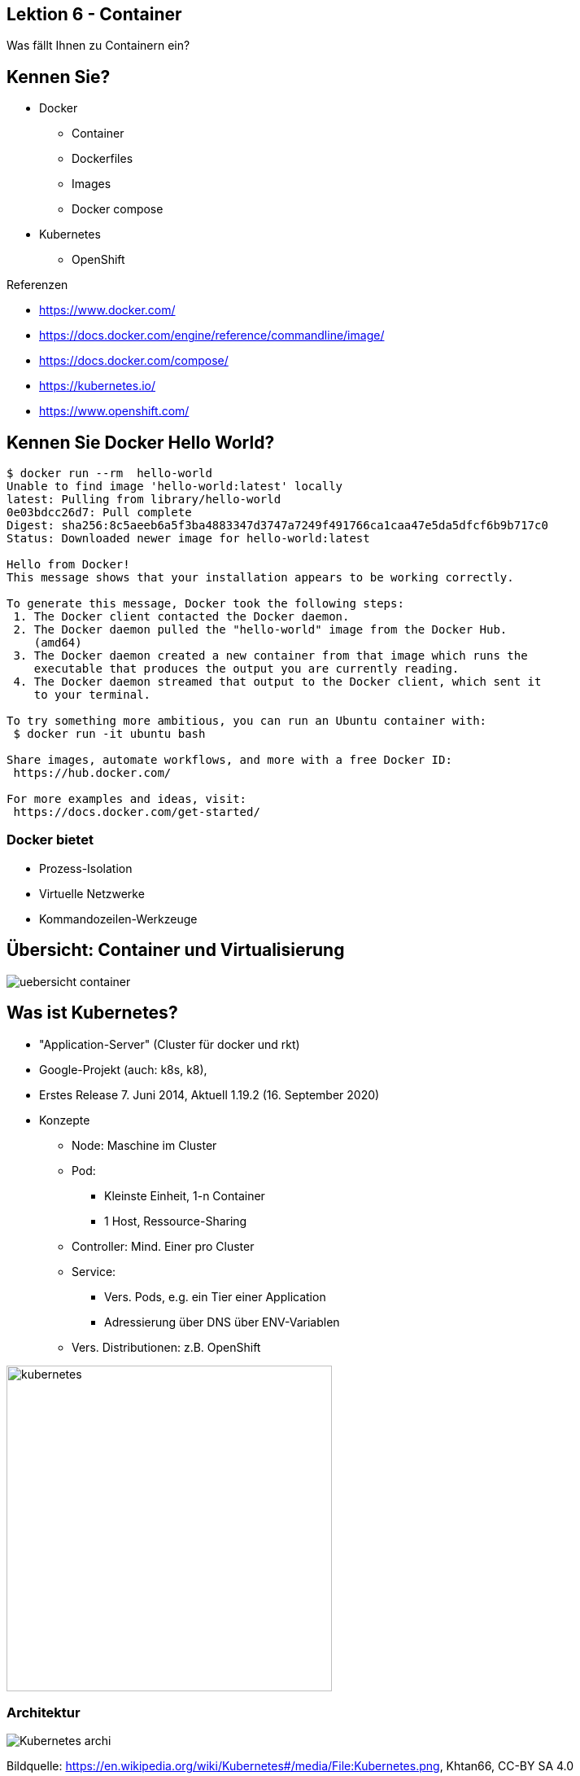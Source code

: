 [state=no-title-footer]
== Lektion 6 - Container

[.center]
Was fällt Ihnen zu Containern ein?

== Kennen Sie?

* Docker
** Container
** Dockerfiles
** Images
** Docker compose
* Kubernetes
** OpenShift


Referenzen

* https://www.docker.com/
* https://docs.docker.com/engine/reference/commandline/image/
* https://docs.docker.com/compose/
* https://kubernetes.io/
* https://www.openshift.com/

== Kennen Sie Docker Hello World?

[source]
----
$ docker run --rm  hello-world
Unable to find image 'hello-world:latest' locally
latest: Pulling from library/hello-world
0e03bdcc26d7: Pull complete
Digest: sha256:8c5aeeb6a5f3ba4883347d3747a7249f491766ca1caa47e5da5dfcf6b9b717c0
Status: Downloaded newer image for hello-world:latest

Hello from Docker!
This message shows that your installation appears to be working correctly.

To generate this message, Docker took the following steps:
 1. The Docker client contacted the Docker daemon.
 2. The Docker daemon pulled the "hello-world" image from the Docker Hub.
    (amd64)
 3. The Docker daemon created a new container from that image which runs the
    executable that produces the output you are currently reading.
 4. The Docker daemon streamed that output to the Docker client, which sent it
    to your terminal.

To try something more ambitious, you can run an Ubuntu container with:
 $ docker run -it ubuntu bash

Share images, automate workflows, and more with a free Docker ID:
 https://hub.docker.com/

For more examples and ideas, visit:
 https://docs.docker.com/get-started/

----

=== Docker bietet

* Prozess-Isolation
* Virtuelle Netzwerke
* Kommandozeilen-Werkzeuge

== Übersicht: Container und Virtualisierung

image:uebersicht_container.png[]

[.columns]

== Was ist Kubernetes?
--
* "Application-Server" (Cluster für docker und rkt)
* Google-Projekt (auch: k8s, k8),
* Erstes Release 7. Juni 2014, Aktuell 1.19.2 (16. September 2020)
* Konzepte
** Node: Maschine im Cluster
** Pod:
*** Kleinste Einheit, 1-n Container
*** 1 Host, Ressource-Sharing
** Controller: Mind. Einer pro Cluster
** Service:
*** Vers. Pods, e.g. ein Tier einer Application
*** Adressierung über DNS über ENV-Variablen
** Vers. Distributionen: z.B. OpenShift
--
--
image:kubernetes.png[width=400]
--

=== Architektur

[.center]
image:Kubernetes_archi.png[]

Bildquelle: https://en.wikipedia.org/wiki/Kubernetes#/media/File:Kubernetes.png, Khtan66, CC-BY SA 4.0


== Docker Image mit Quarkus erzeugen

*Maven Artefakt erstellen*

[source]
----
$ mvn install
# ...
[INFO] BUILD SUCCESS
[INFO] ------------------------------------------------------------------------
[INFO] Total time:  6.617 s
[INFO] Finished at: 2020-10-25T18:51:25+01:00
[INFO] ------------------------------------------------------------------------
----

*Image erzeugen*

[source]
----
$ docker build -t quarkus/lesson03-rest -f src/main/docker/Dockerfile.jvm .
# ...
Successfully tagged quarkus/lesson03-rest:latest
----

*Container starten*

[source]
----
$ docker run -it -p 4321:8080 --rm quarkus/lesson03-rest
----

*Test*

[source]
----
$ curl -s http://localhost:4321/orders
[{"customerId":42,"orderDateTime":"2020-10-25T17:57:44.659Z[UTC]","orderId":1,"pizzaList":["Funghi"],"status":"LOST","totalPrice":6.5}]
----

=== Variante: Native Build

[source]
----
$ mvn package -Pnative -Dnative-image.docker-build=true
# ....
[INFO] BUILD SUCCESS
[INFO] ------------------------------------------------------------------------
[INFO] Total time:  02:25 min
[INFO] Finished at: 2020-10-25T19:05:36+01:00
[INFO] ------------------------------------------------------------------------

----

*Image erzeugen*

[source]
----
$ docker build -t quarkus/lesson03-rest-native -f src/main/docker/Dockerfile.native .
# ...
Successfully tagged quarkus/lesson03-rest-native:latest
----

*Container starten*

[source]
----
$ docker run -it -p 4321:8080 --rm quarkus/lesson03-rest
----

*Test*

[source]
----
$ curl http://localhost:4321/orders
[{"customerId":42,"orderDateTime":"2020-10-25T18:04:25.295Z[UTC]","orderId":1,"pizzaList":["Funghi"],"status":"LOST","totalPrice":6.5}]
----

== OKD (OpenShift Community Distribution of Kubernetes)

_"OKD is a distribution of Kubernetes optimized for continuous application development and multi-tenant deployment.
OKD also serves as the upstream code base upon which Red Hat OpenShift Online and Red Hat OpenShift Container Platform are built."_
https://docs.okd.io/

*Starten*

[source]
----
$ cd minishift-1.34.3-linux-amd64
$ sudo ./minishift start
# ...
OpenShift server started.

The server is accessible via web console at:
    https://192.168.42.166:8443/console

You are logged in as:
    User:     developer
    Password: <any value>

To login as administrator:
    oc login -u system:admin

----

_Tipp: `oc` in den Path aufnehmen:_

[source]
----
$ export PATH=$PATH:~/minishift-1.34.3-linux-amd64/:~/.minishift/cache/oc/v3.11.0/linux/
----

=== Deployment nach OKD: 1. Projekt erstellen und Build konfigurieren

[source]
----
# Namespace für das Projekt erstellen
$ oc new-project lesson03-test

# Build für das Projekt erstellen
$ oc new-build --binary --name=lesson03-test -l app=lesson03-test
    * A Docker build using binary input will be created
      * The resulting image will be pushed to image stream tag "lesson03-test:latest"
      * A binary build was created, use 'start-build --from-dir' to trigger a new build

--> Creating resources with label app=lesson03-test ...
    imagestream.image.openshift.io "lesson03-test" created
    buildconfig.build.openshift.io "lesson03-test" created
--> Success

# Überprüfen
$ oc get bc
NAME            TYPE      FROM      LATEST
lesson03-test   Docker    Binary    0
----


=== Deployment nach OKD: 2. Build konfigurieren und ausführen

[source]
----
# Dockerfile referenzieren
$ oc patch bc/lesson03-test -p '{"spec":{"strategy":{"dockerStrategy":{"dockerfilePath": "src/main/docker/Dockerfile.native"}}}}'
buildconfig.build.openshift.io/lesson03-test patched

# Verifizieren
$ oc describe bc/lesson03-test
$ oc describe bc/lesson03-test
Name:           lesson03-test
Namespace:      lesson03-test
# ...

# Build ausführen
$ oc start-build lesson03-test --from-dir=. --follow

# Ergebnis verifizieren
$ oc get is
NAME            DOCKER REPO                                   TAGS      UPDATED
lesson03-test   172.30.1.1:5000/lesson03-test/lesson03-test   latest    42 seconds ago
----

Hinweis: `Dockerfile.native` ist z.T. fehlerhaft. Zeilen 22-23 lauten korrekt
[source]
----
COPY target/*-runner /work/application
RUN chown -R 1001:root /work/application
----

=== Deployment nach OKD: 3. Anwendung starten und einbinden

[source]
----
# App und Image-Stream erstellen
$ oc new-app --image-stream=lesson03-test:latest
--> Found image a5637f4 (2 minutes old) in image stream "lesson03-test/lesson03-test" under tag "latest" for "lesson03-test:latest"
# ...

# Route anlegen
$ oc expose svc/lesson03-test
route.route.openshift.io/lesson03-test exposed

# Adresse abfragen
$ oc get route lesson03-test -o jsonpath --template="{.spec.host}"
lesson03-test.192.168.42.166.nip.io
----

Die Anwendung ist nun unter lesson03-test.192.168.42.166.nip.io (ggf. abweichend) erreichbar.

_Vorsicht bei link:https://forum.openwrt.org/t/nip-io-doesnt-work-for-local-network-behind-lede-solved-dns-rebind-protection/7766[-> DNS Rebind Protection]_

== Aufgabe lesson07-docker

*Aufgabenstellung*

* Starten Sie OKD / minishift
* Legen Sie Anwendung "order" aus lesson04-checks dort ab.
** Erweitern Sie die Anwendung zuvor um einen Endpunkt, der Umgebungsvariablen ausgibt
* Erzeugen Sie 10 Pods

*Hinweise*

* Sie können weitere Pod-Instanzen wie folgt erzeugen `$ oc scale --replicas=10 dc/lesson03-rest`
* Optional: Liefern Sie beide Anwendungen aus Aufgabe 4 aus. Wie können Sie die URL für den RestClient konfigurieren?


link:index.html#/_agenda[-> Zurück zur Übersicht]
